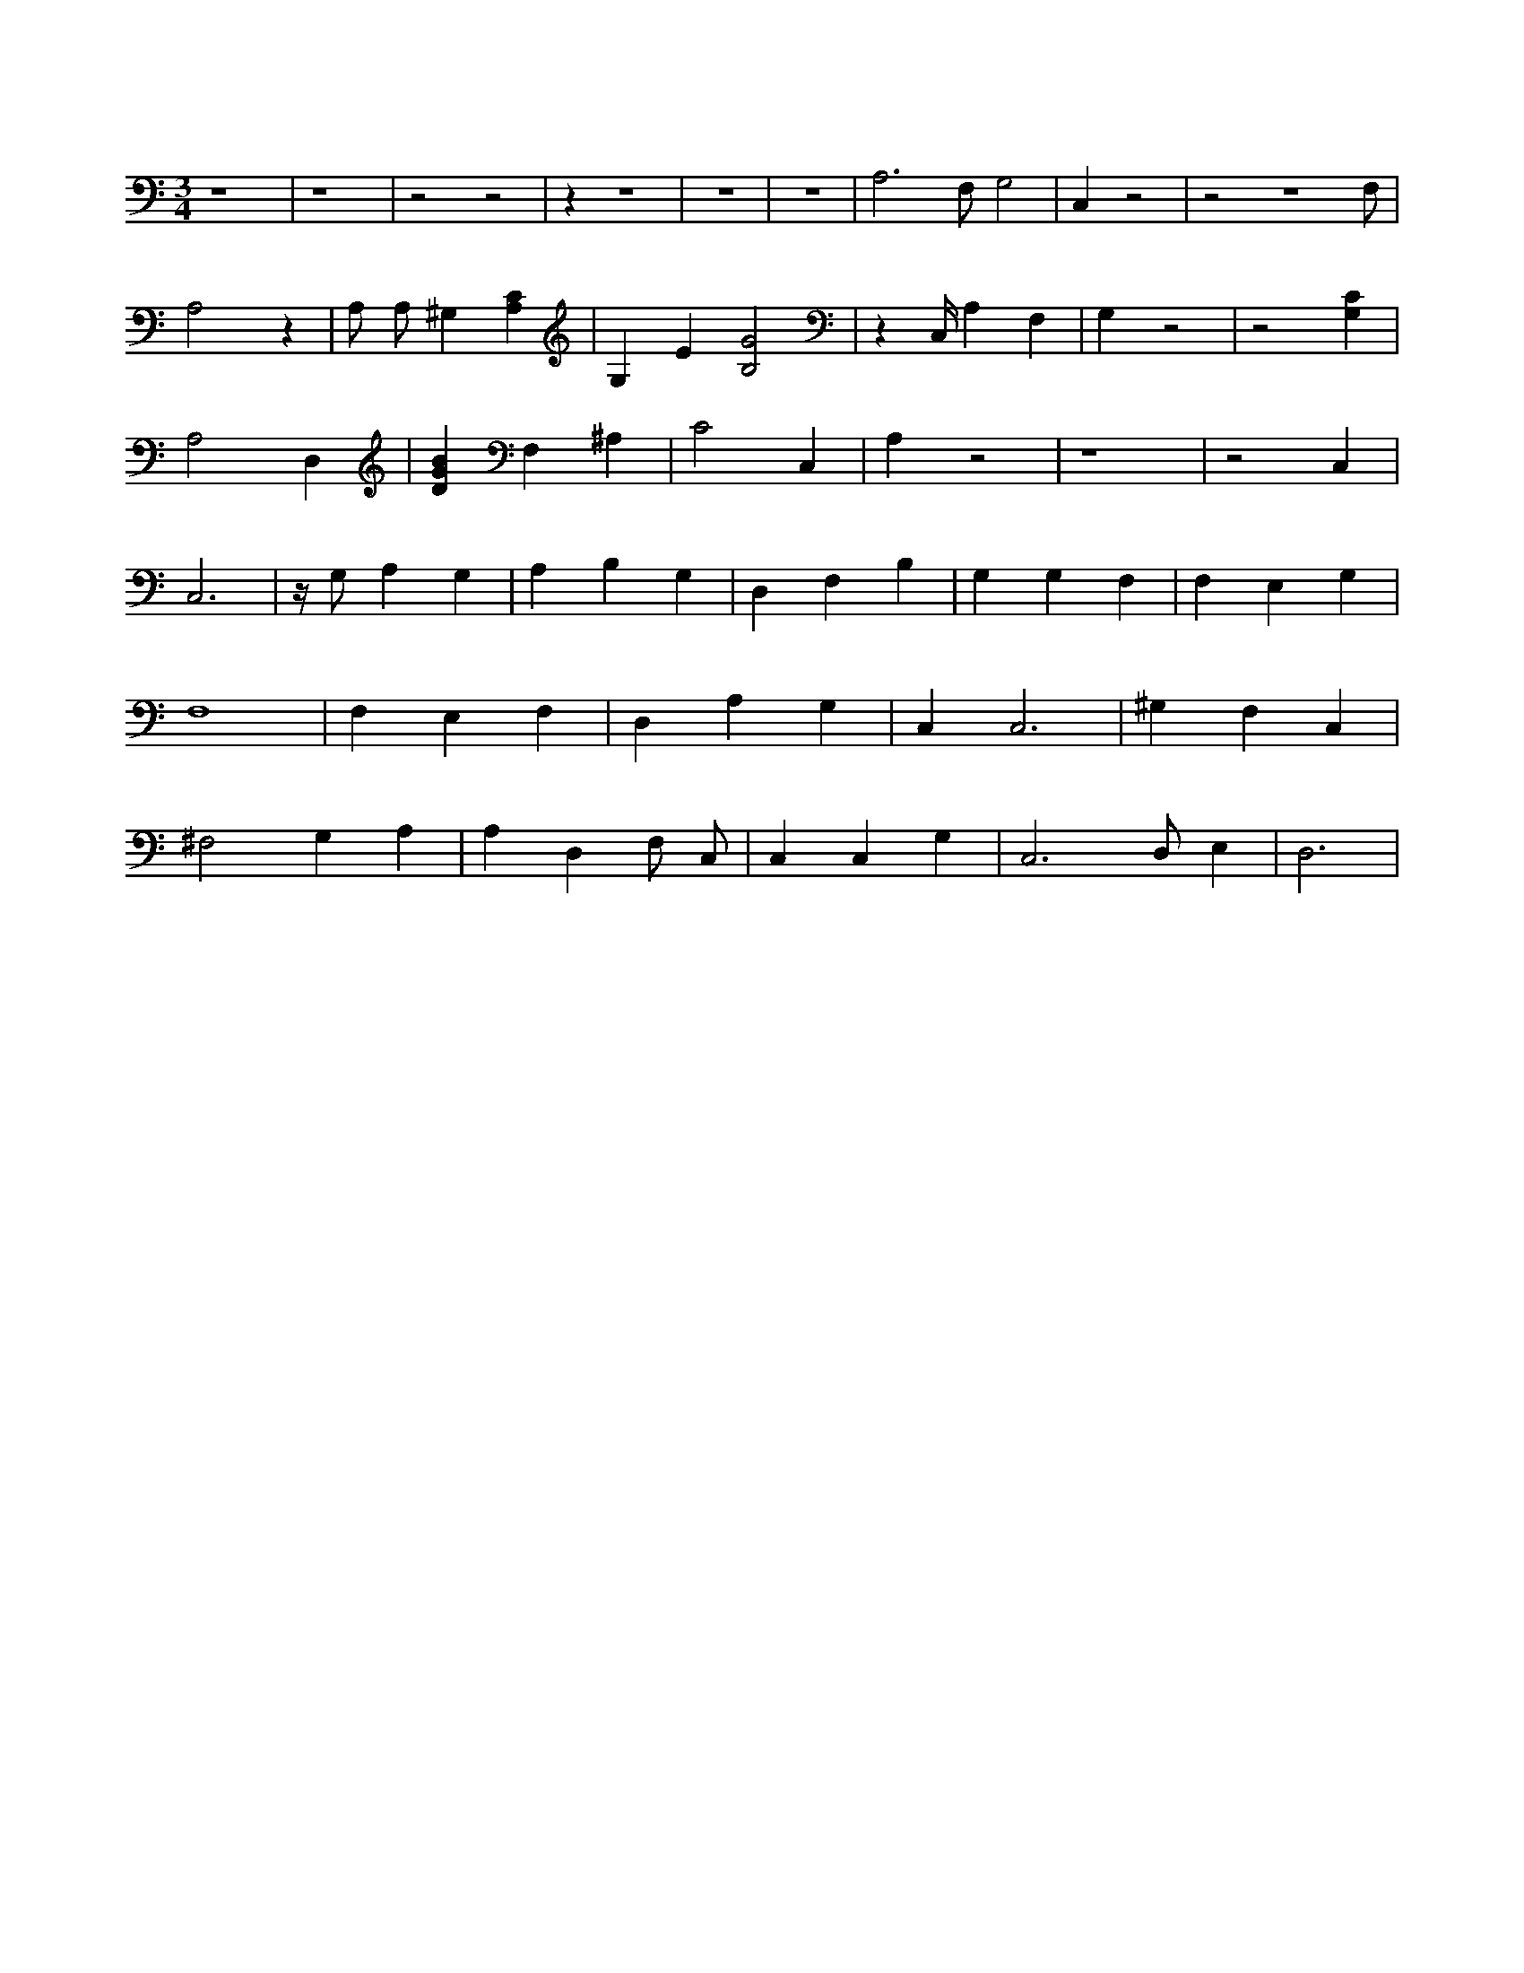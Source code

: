 X:864
L:1/4
M:3/4
K:CMaj
z4 | z4 | z2 z2 | z z3 | z3 | z3 | A,3 /2 F,/2 G,2 | C, z2 | z2 z3 /2 F,/2 | A,2 z | A,/2 A,/2 ^G, [A,C] | G, E [B,2G2] | z C,/4 A, F, | G, z2 | z2 [G,C] | A,2 D, | [DGB] F, ^A, | C2 C, | A, z2 | z4 | z2 C, | C,3 | z/4 G,/2 A, G, | A, B, G, | D, F, B, | G, G, F, | F, E, G, | F,4 | F, E, F, | D, A, G, | C, C,3 | ^G, F, C, | ^F,2 G, A, | A, D, F,/2 C,/2 | C, C, G, | C,3 /2 D,/2 E, | D,3 |
